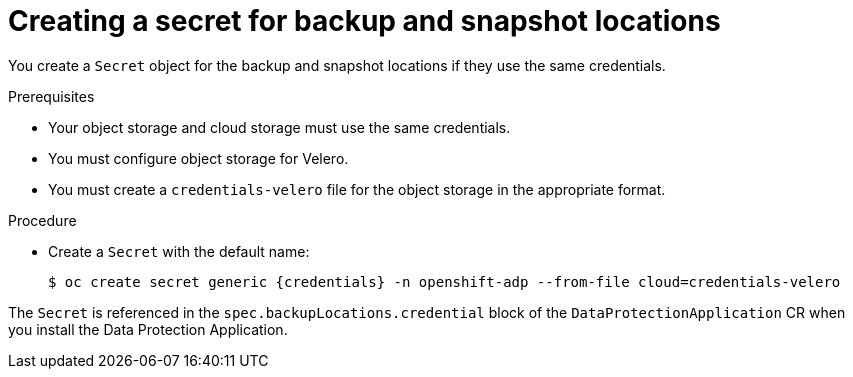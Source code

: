 // Module included in the following assemblies:
//
// * backup_and_restore/application_backup_and_restore/installing/installing-oadp-aws.adoc
// * backup_and_restore/application_backup_and_restore/installing/installing-oadp-azure.adoc
// * backup_and_restore/application_backup_and_restore/installing/installing-oadp-gcp.adoc
// * backup_and_restore/application_backup_and_restore/installing/installing-oadp-mcg.adoc
// * backup_and_restore/application_backup_and_restore/installing/installing-oadp-ocs.adoc

:_content-type: PROCEDURE
[id="oadp-creating-secret_{context}"]
= Creating a secret for backup and snapshot locations

You create a `Secret` object for the backup and snapshot locations if they use the same credentials.

ifdef::installing-oadp-aws,installing-oadp-azure,installing-oadp-gcp,installing-oadp-mcg[]
The default name of the `Secret` is `{credentials}`.
endif::[]
ifdef::installing-oadp-ocs[]
The default name of the `Secret` is `{credentials}`, unless you specify a default plug-in for the backup storage provider.
endif::[]

.Prerequisites

* Your object storage and cloud storage must use the same credentials.
* You must configure object storage for Velero.
* You must create a `credentials-velero` file for the object storage in the appropriate format.
ifdef::installing-oadp-aws,installing-oadp-azure,oadp-gcp[]
+
[NOTE]
====
The `DataProtectionApplication` custom resource (CR) requires a `Secret` for installation. If no `spec.backupLocations.credential.name` value is specified, the default name is used.

If you do not want to specify the backup locations or the snapshot locations, you must create a `Secret` with the default name by using an empty `credentials-velero` file.
====
endif::[]

.Procedure

* Create a `Secret` with the default name:
+
[source,terminal,subs="attributes+"]
----
$ oc create secret generic {credentials} -n openshift-adp --from-file cloud=credentials-velero
----

The `Secret` is referenced in the `spec.backupLocations.credential` block of the `DataProtectionApplication` CR when you install the Data Protection Application.

